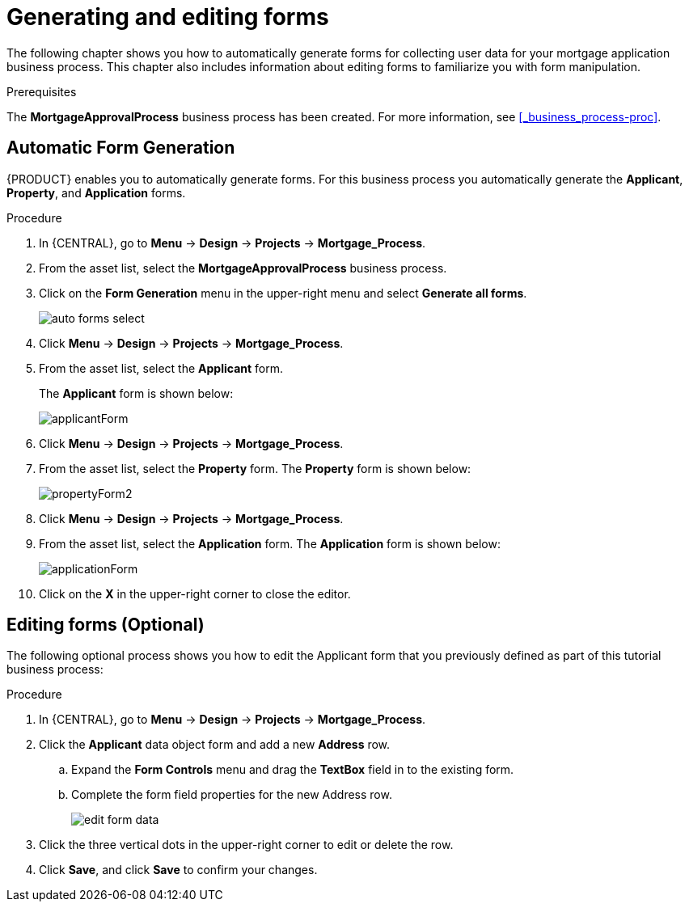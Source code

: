 [id='_creating_forms']
= Generating and editing forms

The following chapter shows you how to automatically generate forms for collecting user data for your mortgage application business process. This chapter also includes information about editing forms to familiarize you with form manipulation.

.Prerequisites

The *MortgageApprovalProcess* business process has been created. For more information, see <<_business_process-proc>>.

== Automatic Form Generation
{PRODUCT} enables you to automatically generate forms. For this business process you automatically generate the *Applicant*, *Property*, and *Application* forms.

.Procedure
. In {CENTRAL}, go to *Menu* -> *Design* -> *Projects* -> *Mortgage_Process*.
. From the asset list, select the *MortgageApprovalProcess* business process.
. Click on the *Form Generation* menu in the upper-right menu and select *Generate all forms*.
+
image::getting-started/auto-forms-select.png[]

. Click *Menu* -> *Design* -> *Projects* -> *Mortgage_Process*.
. From the asset list, select the *Applicant* form.
+
The *Applicant* form is shown below:
+
image::getting-started/applicantForm.png[]
+
. Click *Menu* -> *Design* -> *Projects* -> *Mortgage_Process*.
. From the asset list, select the *Property* form.
The *Property* form is shown below:
+
image::getting-started/propertyForm2.png[]
+
. Click *Menu* -> *Design* -> *Projects* -> *Mortgage_Process*.
. From the asset list, select the *Application* form.
The *Application* form is shown below:
+
image::getting-started/applicationForm.png[]
+
. Click on the *X* in the upper-right corner to close the editor.

[id='_editing_data_object_forms']
== Editing forms (Optional)
The following optional process shows you how to edit the Applicant form that you previously defined as part of this tutorial business process:

.Procedure
. In {CENTRAL}, go to *Menu* -> *Design* -> *Projects* -> *Mortgage_Process*.
. Click the *Applicant* data object form and add a new *Address* row.
.. Expand the *Form Controls* menu and drag the *TextBox* field in to the existing form.
.. Complete the form field properties for the new Address row.
+
image::getting-started/edit-form-data.png[]

. Click the three vertical dots in the upper-right corner to edit or delete the row.
. Click *Save*, and click *Save* to confirm your changes.
